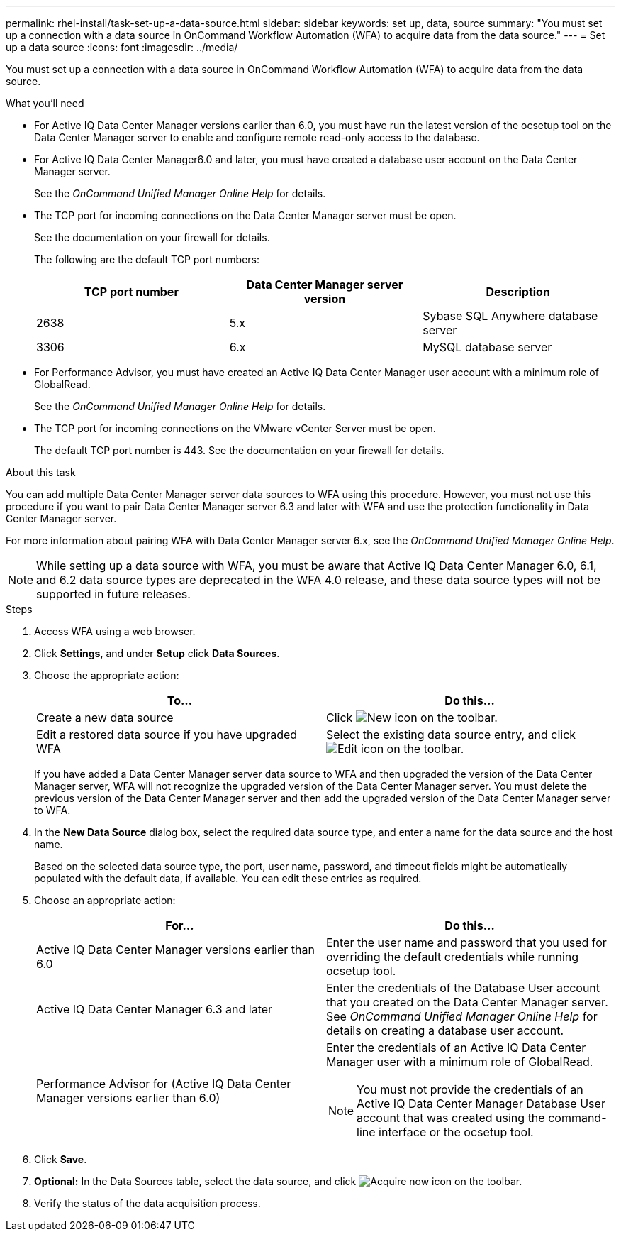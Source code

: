 ---
permalink: rhel-install/task-set-up-a-data-source.html
sidebar: sidebar
keywords: set up, data, source
summary: "You must set up a connection with a data source in OnCommand Workflow Automation (WFA) to acquire data from the data source."
---
= Set up a data source
:icons: font
:imagesdir: ../media/

[.lead]
You must set up a connection with a data source in OnCommand Workflow Automation (WFA) to acquire data from the data source.

.What you'll need

* For Active IQ Data Center Manager versions earlier than 6.0, you must have run the latest version of the ocsetup tool on the Data Center Manager server to enable and configure remote read-only access to the database.
* For Active IQ Data Center Manager6.0 and later, you must have created a database user account on the Data Center Manager server.
+
See the _OnCommand Unified Manager Online Help_ for details.

* The TCP port for incoming connections on the Data Center Manager server must be open.
+
See the documentation on your firewall for details.
+
The following are the default TCP port numbers:
+
[cols="3*",options="header"]
|===
| TCP port number| Data Center Manager server version| Description
a|
2638
a|
5.x
a|
Sybase SQL Anywhere database server
a|
3306
a|
6.x
a|
MySQL database server
|===

* For Performance Advisor, you must have created an Active IQ Data Center Manager user account with a minimum role of GlobalRead.
+
See the _OnCommand Unified Manager Online Help_ for details.

* The TCP port for incoming connections on the VMware vCenter Server must be open.
+
The default TCP port number is 443. See the documentation on your firewall for details.

.About this task

You can add multiple Data Center Manager server data sources to WFA using this procedure. However, you must not use this procedure if you want to pair Data Center Manager server 6.3 and later with WFA and use the protection functionality in Data Center Manager server.

For more information about pairing WFA with Data Center Manager server 6.x, see the _OnCommand Unified Manager Online Help_.

NOTE: While setting up a data source with WFA, you must be aware that Active IQ Data Center Manager 6.0, 6.1, and 6.2 data source types are deprecated in the WFA 4.0 release, and these data source types will not be supported in future releases.

.Steps
. Access WFA using a web browser.
. Click *Settings*, and under *Setup* click *Data Sources*.
. Choose the appropriate action:
+
[cols="2*",options="header"]
|===
| To...| Do this...
a|
Create a new data source
a|
Click image:../media/new_wfa_icon.gif[New icon] on the toolbar.
a|
Edit a restored data source if you have upgraded WFA
a|
Select the existing data source entry, and click image:../media/edit_wfa_icon.gif[Edit icon] on the toolbar.
|===
If you have added a Data Center Manager server data source to WFA and then upgraded the version of the Data Center Manager server, WFA will not recognize the upgraded version of the Data Center Manager server. You must delete the previous version of the Data Center Manager server and then add the upgraded version of the Data Center Manager server to WFA.

. In the *New Data Source* dialog box, select the required data source type, and enter a name for the data source and the host name.
+
Based on the selected data source type, the port, user name, password, and timeout fields might be automatically populated with the default data, if available. You can edit these entries as required.

. Choose an appropriate action:
+
[cols="2*",options="header"]
|===
| For...| Do this...
a|
Active IQ Data Center Manager versions earlier than 6.0
a|
Enter the user name and password that you used for overriding the default credentials while running ocsetup tool.
a|
Active IQ Data Center Manager 6.3 and later
a|
Enter the credentials of the Database User account that you created on the Data Center Manager server. See _OnCommand Unified Manager Online Help_ for details on creating a database user account.
a|
Performance Advisor for (Active IQ Data Center Manager versions earlier than 6.0)
a|
Enter the credentials of an Active IQ Data Center Manager user with a minimum role of GlobalRead.
[NOTE]
====
You must not provide the credentials of an Active IQ Data Center Manager Database User account that was created using the command-line interface or the ocsetup tool.
====

|===

. Click *Save*.
. *Optional:* In the Data Sources table, select the data source, and click image:../media/acquire_now_wfa_icon.gif[Acquire now icon] on the toolbar.
. Verify the status of the data acquisition process.
